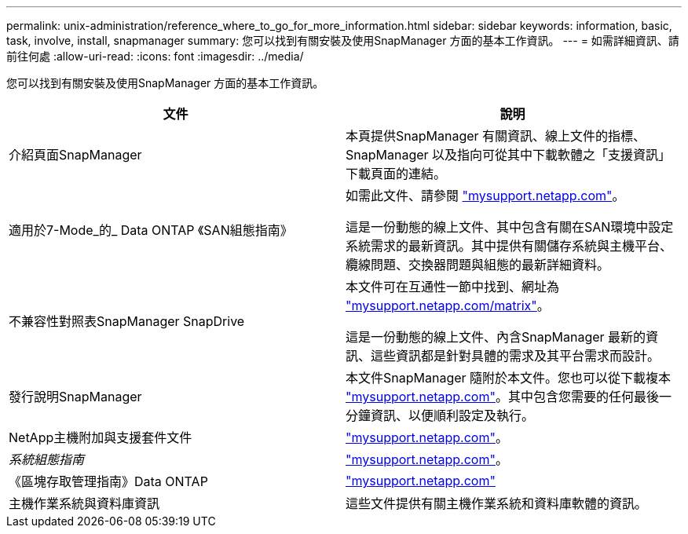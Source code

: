 ---
permalink: unix-administration/reference_where_to_go_for_more_information.html 
sidebar: sidebar 
keywords: information, basic, task, involve, install, snapmanager 
summary: 您可以找到有關安裝及使用SnapManager 方面的基本工作資訊。 
---
= 如需詳細資訊、請前往何處
:allow-uri-read: 
:icons: font
:imagesdir: ../media/


[role="lead"]
您可以找到有關安裝及使用SnapManager 方面的基本工作資訊。

|===
| 文件 | 說明 


 a| 
介紹頁面SnapManager
 a| 
本頁提供SnapManager 有關資訊、線上文件的指標、SnapManager 以及指向可從其中下載軟體之「支援資訊」下載頁面的連結。



 a| 
適用於7-Mode_的_ Data ONTAP 《SAN組態指南》
 a| 
如需此文件、請參閱 http://mysupport.netapp.com/["mysupport.netapp.com"]。

這是一份動態的線上文件、其中包含有關在SAN環境中設定系統需求的最新資訊。其中提供有關儲存系統與主機平台、纜線問題、交換器問題與組態的最新詳細資料。



 a| 
不兼容性對照表SnapManager SnapDrive
 a| 
本文件可在互通性一節中找到、網址為 http://mysupport.netapp.com/matrix["mysupport.netapp.com/matrix"]。

這是一份動態的線上文件、內含SnapManager 最新的資訊、這些資訊都是針對具體的需求及其平台需求而設計。



 a| 
發行說明SnapManager
 a| 
本文件SnapManager 隨附於本文件。您也可以從下載複本 http://mysupport.netapp.com/["mysupport.netapp.com"]。其中包含您需要的任何最後一分鐘資訊、以便順利設定及執行。



 a| 
NetApp主機附加與支援套件文件
 a| 
http://mysupport.netapp.com/["mysupport.netapp.com"]。



 a| 
_系統組態指南_
 a| 
http://mysupport.netapp.com/["mysupport.netapp.com"]。



 a| 
《區塊存取管理指南》Data ONTAP
 a| 
http://mysupport.netapp.com/["mysupport.netapp.com"]



 a| 
主機作業系統與資料庫資訊
 a| 
這些文件提供有關主機作業系統和資料庫軟體的資訊。

|===